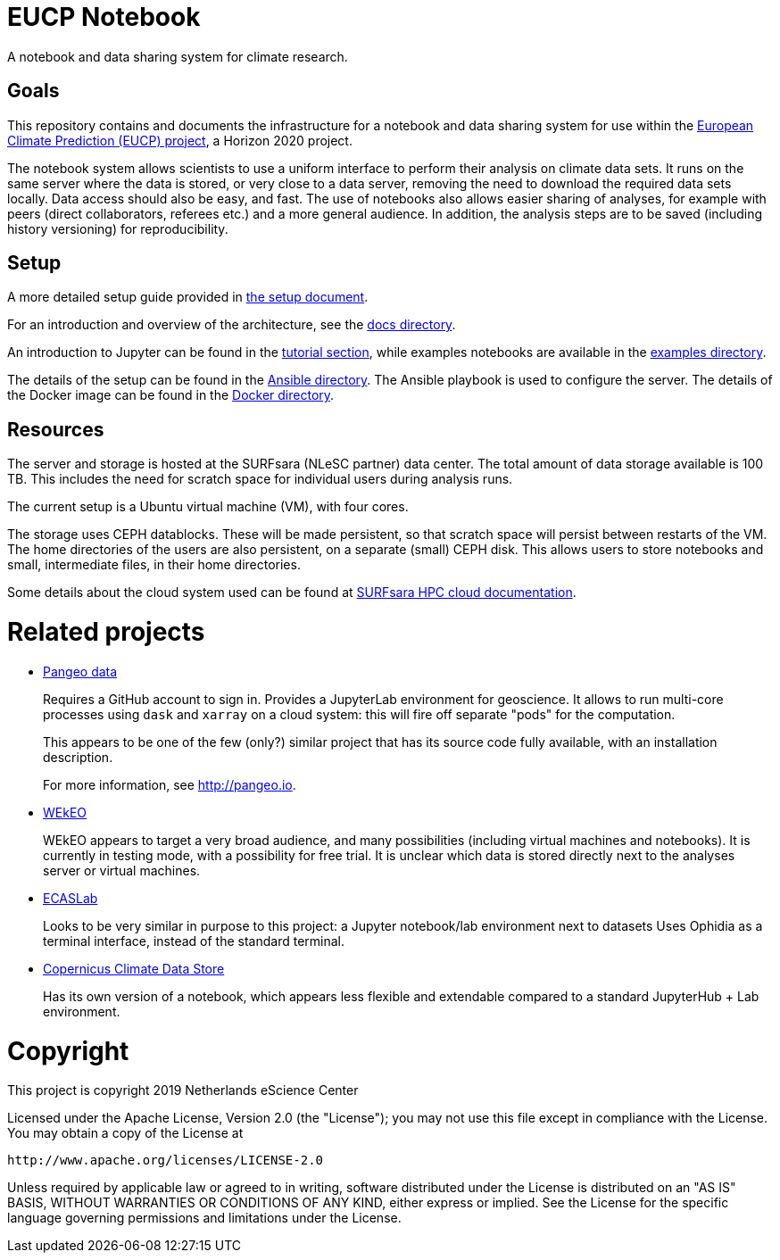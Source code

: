 = EUCP Notebook

A notebook and data sharing system for climate research.


== Goals

This repository contains and documents the infrastructure for a notebook and data sharing system for use within the https://eucp-project.eu[European Climate Prediction (EUCP) project], a Horizon 2020 project.

The notebook system allows scientists to use a uniform interface to perform their analysis on climate data sets.
It runs on the same server where the data is stored, or very close to a data server, removing the need to download the required data sets locally.
Data access should also be easy, and fast.
The use of notebooks also allows easier sharing of analyses, for example with peers (direct collaborators, referees etc.) and a more general audience.
In addition, the analysis steps are to be saved (including history versioning) for reproducibility.

== Setup

A more detailed setup guide provided in link:setup.adoc[the setup document].

For an introduction and overview of the architecture, see the link:docs/README.adoc[docs directory].

An introduction to Jupyter can be found in the link:docs/tutorial[tutorial section], while examples notebooks are available in the link:examples/[examples directory].

The details of the setup can be found in the link:ansible/[Ansible directory].
The Ansible playbook is used to configure the server.
The details of the Docker image can be found in the link:docker/[Docker directory].

== Resources

The server and storage is hosted at the SURFsara (NLeSC partner) data center.
The total amount of data storage available is 100 TB.
This includes the need for scratch space for individual users during analysis runs.

The current setup is a Ubuntu virtual machine (VM), with four cores.

The storage uses CEPH datablocks.
These will be made persistent, so that scratch space will persist between restarts of the VM.
The home directories of the users are also persistent, on a separate (small) CEPH disk.
This allows users to store notebooks and small, intermediate files, in their home directories.

Some details about the cloud system used can be found at https://doc.hpccloud.surfsara.nl[SURFsara HPC cloud documentation].



= Related projects

- http://pangeo.pydata.org/hub/login[Pangeo data]
+
Requires a GitHub account to sign in.
Provides a JupyterLab environment for geoscience.
It allows to run multi-core processes using `dask` and `xarray` on a cloud system: this will fire off separate "pods" for the computation.
+
This appears to be one of the few (only?) similar project that has its source code fully available, with an installation description.
+
For more information, see http://pangeo.io.

- https://www.wekeo.eu/[WEkEO]
+
WEkEO appears to target a very broad audience, and many possibilities (including virtual machines and notebooks).
It is currently in testing mode, with a possibility for free trial.
It is unclear which data is stored directly next to the analyses server or virtual machines.

- https://ecaslab.dkrz.de/home.html[ECASLab]
+
Looks to be very similar in purpose to this project: a Jupyter notebook/lab environment next to datasets
Uses Ophidia as a terminal interface, instead of the standard terminal.

- https://cds.climate.copernicus.eu/#!/home[Copernicus Climate Data Store]
+
Has its own version of a notebook, which appears less flexible and extendable compared to a standard JupyterHub + Lab environment.

= Copyright

This project is copyright 2019 Netherlands eScience Center

Licensed under the Apache License, Version 2.0 (the "License");
you may not use this file except in compliance with the License.
You may obtain a copy of the License at

    http://www.apache.org/licenses/LICENSE-2.0

Unless required by applicable law or agreed to in writing, software
distributed under the License is distributed on an "AS IS" BASIS,
WITHOUT WARRANTIES OR CONDITIONS OF ANY KIND, either express or implied.
See the License for the specific language governing permissions and
limitations under the License.
